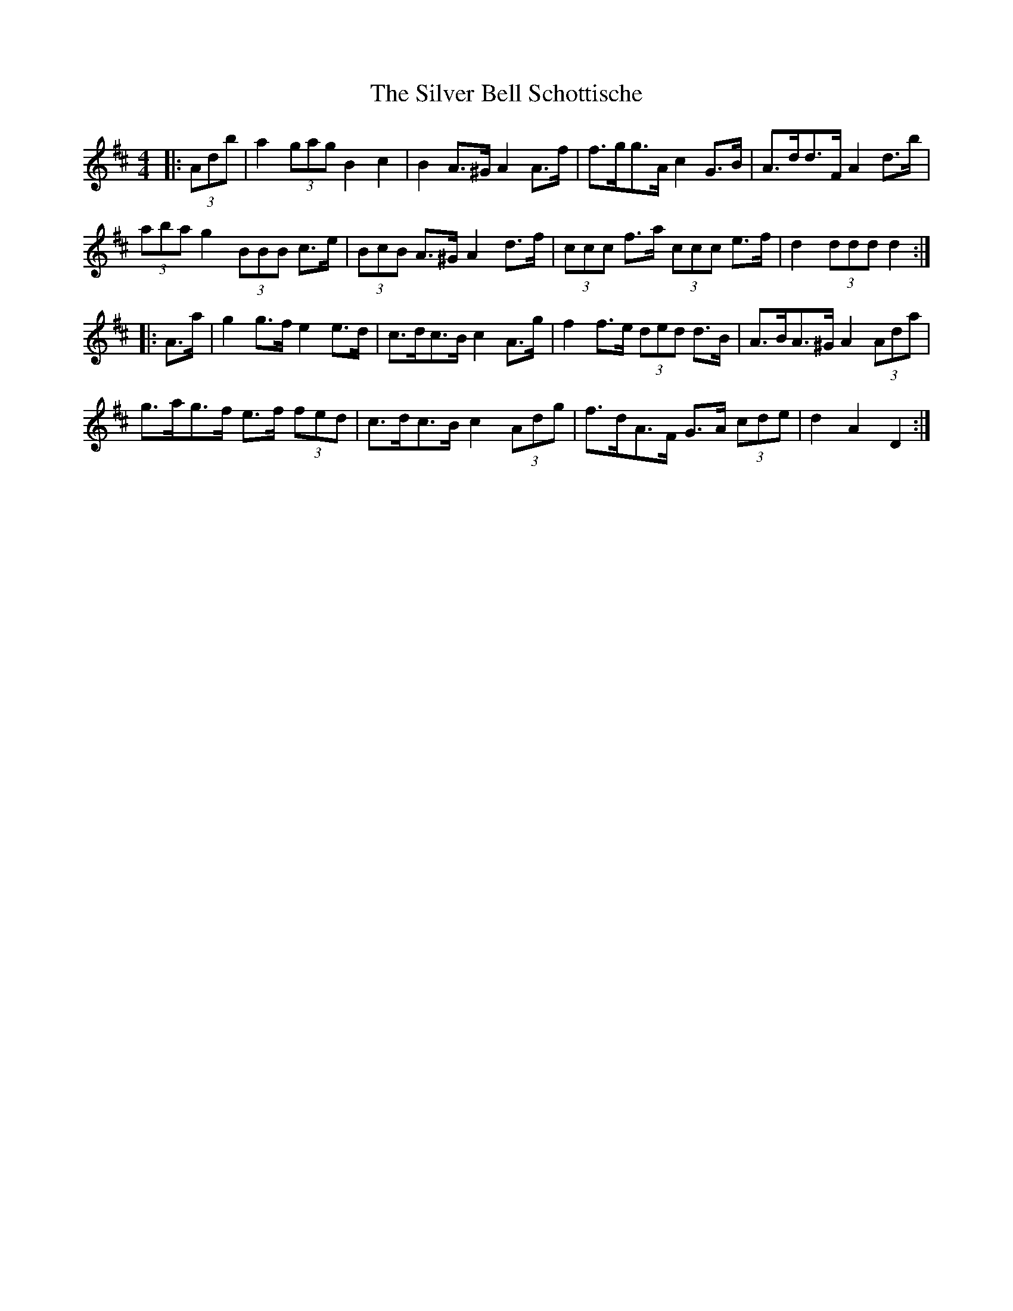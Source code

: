 X: 37033
T: Silver Bell Schottische, The
R: barndance
M: 4/4
K: Dmajor
|:(3Adb|a2 (3gag B2 c2|B2 A>^G A2 A>f|f>gg>A c2 G>B|A>dd>F A2 d>b|
(3aba g2 (3BBB c>e|(3BcB A>^G A2 d>f|(3ccc f>a (3ccc e>f|d2 (3ddd d2:|
|:A>a|g2 g>f e2 e>d|c>dc>B c2 A>g|f2 f>e (3ded d>B|A>BA>^G A2 (3Ada|
g>ag>f e>f (3fed|c>dc>B c2 (3Adg|f>dA>F G>A (3cde|d2 A2 D2:|

